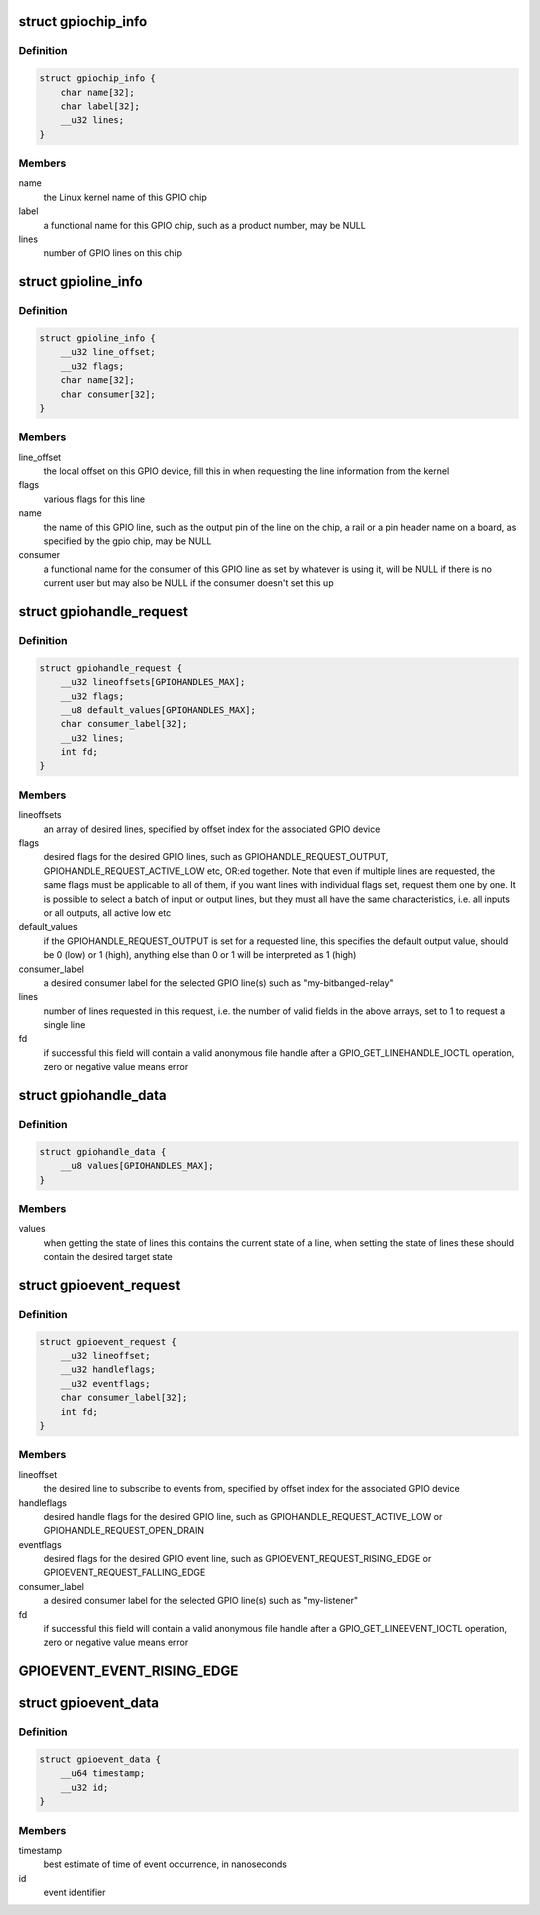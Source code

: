.. -*- coding: utf-8; mode: rst -*-
.. src-file: include/uapi/linux/gpio.h

.. _`gpiochip_info`:

struct gpiochip_info
====================

.. c:type:: struct gpiochip_info

    Information about a certain GPIO chip

.. _`gpiochip_info.definition`:

Definition
----------

.. code-block:: c

    struct gpiochip_info {
        char name[32];
        char label[32];
        __u32 lines;
    }

.. _`gpiochip_info.members`:

Members
-------

name
    the Linux kernel name of this GPIO chip

label
    a functional name for this GPIO chip, such as a product
    number, may be NULL

lines
    number of GPIO lines on this chip

.. _`gpioline_info`:

struct gpioline_info
====================

.. c:type:: struct gpioline_info

    Information about a certain GPIO line

.. _`gpioline_info.definition`:

Definition
----------

.. code-block:: c

    struct gpioline_info {
        __u32 line_offset;
        __u32 flags;
        char name[32];
        char consumer[32];
    }

.. _`gpioline_info.members`:

Members
-------

line_offset
    the local offset on this GPIO device, fill this in when
    requesting the line information from the kernel

flags
    various flags for this line

name
    the name of this GPIO line, such as the output pin of the line on the
    chip, a rail or a pin header name on a board, as specified by the gpio
    chip, may be NULL

consumer
    a functional name for the consumer of this GPIO line as set by
    whatever is using it, will be NULL if there is no current user but may
    also be NULL if the consumer doesn't set this up

.. _`gpiohandle_request`:

struct gpiohandle_request
=========================

.. c:type:: struct gpiohandle_request

    Information about a GPIO handle request

.. _`gpiohandle_request.definition`:

Definition
----------

.. code-block:: c

    struct gpiohandle_request {
        __u32 lineoffsets[GPIOHANDLES_MAX];
        __u32 flags;
        __u8 default_values[GPIOHANDLES_MAX];
        char consumer_label[32];
        __u32 lines;
        int fd;
    }

.. _`gpiohandle_request.members`:

Members
-------

lineoffsets
    an array of desired lines, specified by offset index for the
    associated GPIO device

flags
    desired flags for the desired GPIO lines, such as
    GPIOHANDLE_REQUEST_OUTPUT, GPIOHANDLE_REQUEST_ACTIVE_LOW etc, OR:ed
    together. Note that even if multiple lines are requested, the same flags
    must be applicable to all of them, if you want lines with individual
    flags set, request them one by one. It is possible to select
    a batch of input or output lines, but they must all have the same
    characteristics, i.e. all inputs or all outputs, all active low etc

default_values
    if the GPIOHANDLE_REQUEST_OUTPUT is set for a requested
    line, this specifies the default output value, should be 0 (low) or
    1 (high), anything else than 0 or 1 will be interpreted as 1 (high)

consumer_label
    a desired consumer label for the selected GPIO line(s)
    such as "my-bitbanged-relay"

lines
    number of lines requested in this request, i.e. the number of
    valid fields in the above arrays, set to 1 to request a single line

fd
    if successful this field will contain a valid anonymous file handle
    after a GPIO_GET_LINEHANDLE_IOCTL operation, zero or negative value
    means error

.. _`gpiohandle_data`:

struct gpiohandle_data
======================

.. c:type:: struct gpiohandle_data

    Information of values on a GPIO handle

.. _`gpiohandle_data.definition`:

Definition
----------

.. code-block:: c

    struct gpiohandle_data {
        __u8 values[GPIOHANDLES_MAX];
    }

.. _`gpiohandle_data.members`:

Members
-------

values
    when getting the state of lines this contains the current
    state of a line, when setting the state of lines these should contain
    the desired target state

.. _`gpioevent_request`:

struct gpioevent_request
========================

.. c:type:: struct gpioevent_request

    Information about a GPIO event request

.. _`gpioevent_request.definition`:

Definition
----------

.. code-block:: c

    struct gpioevent_request {
        __u32 lineoffset;
        __u32 handleflags;
        __u32 eventflags;
        char consumer_label[32];
        int fd;
    }

.. _`gpioevent_request.members`:

Members
-------

lineoffset
    the desired line to subscribe to events from, specified by
    offset index for the associated GPIO device

handleflags
    desired handle flags for the desired GPIO line, such as
    GPIOHANDLE_REQUEST_ACTIVE_LOW or GPIOHANDLE_REQUEST_OPEN_DRAIN

eventflags
    desired flags for the desired GPIO event line, such as
    GPIOEVENT_REQUEST_RISING_EDGE or GPIOEVENT_REQUEST_FALLING_EDGE

consumer_label
    a desired consumer label for the selected GPIO line(s)
    such as "my-listener"

fd
    if successful this field will contain a valid anonymous file handle
    after a GPIO_GET_LINEEVENT_IOCTL operation, zero or negative value
    means error

.. _`gpioevent_event_rising_edge`:

GPIOEVENT_EVENT_RISING_EDGE
===========================

.. c:function::  GPIOEVENT_EVENT_RISING_EDGE()

.. _`gpioevent_data`:

struct gpioevent_data
=====================

.. c:type:: struct gpioevent_data

    The actual event being pushed to userspace

.. _`gpioevent_data.definition`:

Definition
----------

.. code-block:: c

    struct gpioevent_data {
        __u64 timestamp;
        __u32 id;
    }

.. _`gpioevent_data.members`:

Members
-------

timestamp
    best estimate of time of event occurrence, in nanoseconds

id
    event identifier

.. This file was automatic generated / don't edit.

